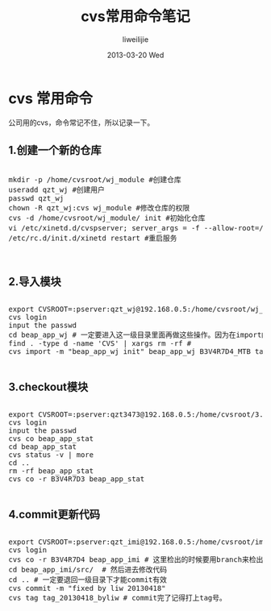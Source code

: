 #+TITLE:     cvs常用命令笔记
#+AUTHOR:    liweilijie
#+EMAIL:     liweilijie@gmail.com
#+DATE:      2013-03-20 Wed
#+DESCRIPTION: cvs command
#+KEYWORDS: cvs
#+CATEGORIES: linux
#+LANGUAGE:  en
#+OPTIONS:   H:3 num:t toc:t \n:nil @:t ::t |:t ^:{} -:t f:t *:t <:t
#+OPTIONS:   TeX:t LaTeX:t skip:nil d:nil todo:t pri:nil tags:not-in-toc
#+INFOJS_OPT: view:nil toc:nil ltoc:t mouse:underline buttons:0 path:http://orgmode.org/org-info.js
#+EXPORT_SELECT_TAGS: export
#+EXPORT_EXCLUDE_TAGS: noexport
#+LINK_UP:   /liweilijie
#+LINK_HOME: /liweilijie
#+XSLT:
#


* cvs 常用命令

公司用的cvs，命令常记不住，所以记录一下。


** 1.创建一个新的仓库 

#+BEGIN_HTML
<div class="cnblogs_Highlighter">
<pre class="brush:bash">

mkdir -p /home/cvsroot/wj_module #创建仓库
useradd qzt_wj #创建用户
passwd qzt_wj
chown -R qzt_wj:cvs wj_module #修改仓库的权限
cvs -d /home/cvsroot/wj_module/ init #初始化仓库
vi /etc/xinetd.d/cvspserver; server_args = -f --allow-root=/home/cvsroot/wj_module #增加远程访问权限
/etc/rc.d/init.d/xinetd restart #重启服务


</pre>
</div>
#+END_HTML
   


** 2.导入模块 

#+BEGIN_HTML
<div class="cnblogs_Highlighter">
<pre class="brush:bash">

export CVSROOT=:pserver:qzt_wj@192.168.0.5:/home/cvsroot/wj_module
cvs login
input the passwd
cd beap_app_wj # 一定要进入这一级目录里面再做这些操作。因为在import的时候它会在服务自动创建beap_app_wj目录
find . -type d -name 'CVS' | xargs rm -rf #
cvs import -m "beap_app_wj init" beap_app_wj B3V4R7D4_MTB tag_20121105

</pre>
</div>
#+END_HTML
   
	
	
** 3.checkout模块 

#+BEGIN_HTML
<div class="cnblogs_Highlighter">
<pre class="brush:bash">

export CVSROOT=:pserver:qzt3473@192.168.0.5:/home/cvsroot/3.4.7.3
cvs login
input the passwd
cvs co beap_app_stat
cd beap_app_stat
cvs status -v | more
cd ..
rm -rf beap_app_stat
cvs co -r B3V4R7D3 beap_app_stat

</pre>
</div>
#+END_HTML
   


** 4.commit更新代码

#+BEGIN_HTML
<div class="cnblogs_Highlighter">
<pre class="brush:bash">

export CVSROOT=:pserver:qzt_imi@192.168.0.5:/home/cvsroot/imi_module
cvs login
cvs co -r B3V4R7D4 beap_app_imi # 这里检出的时候要用branch来检出，不能用tag来检。
cd beap_app_imi/src/  # 然后进去修改代码
cd .. # 一定要退回一级目录下才能commit有效
cvs commit -m "fixed by liw 20130418"
cvs tag tag_20130418_byliw # commit完了记得打上tag号。

</pre>
</div>
#+END_HTML
   

